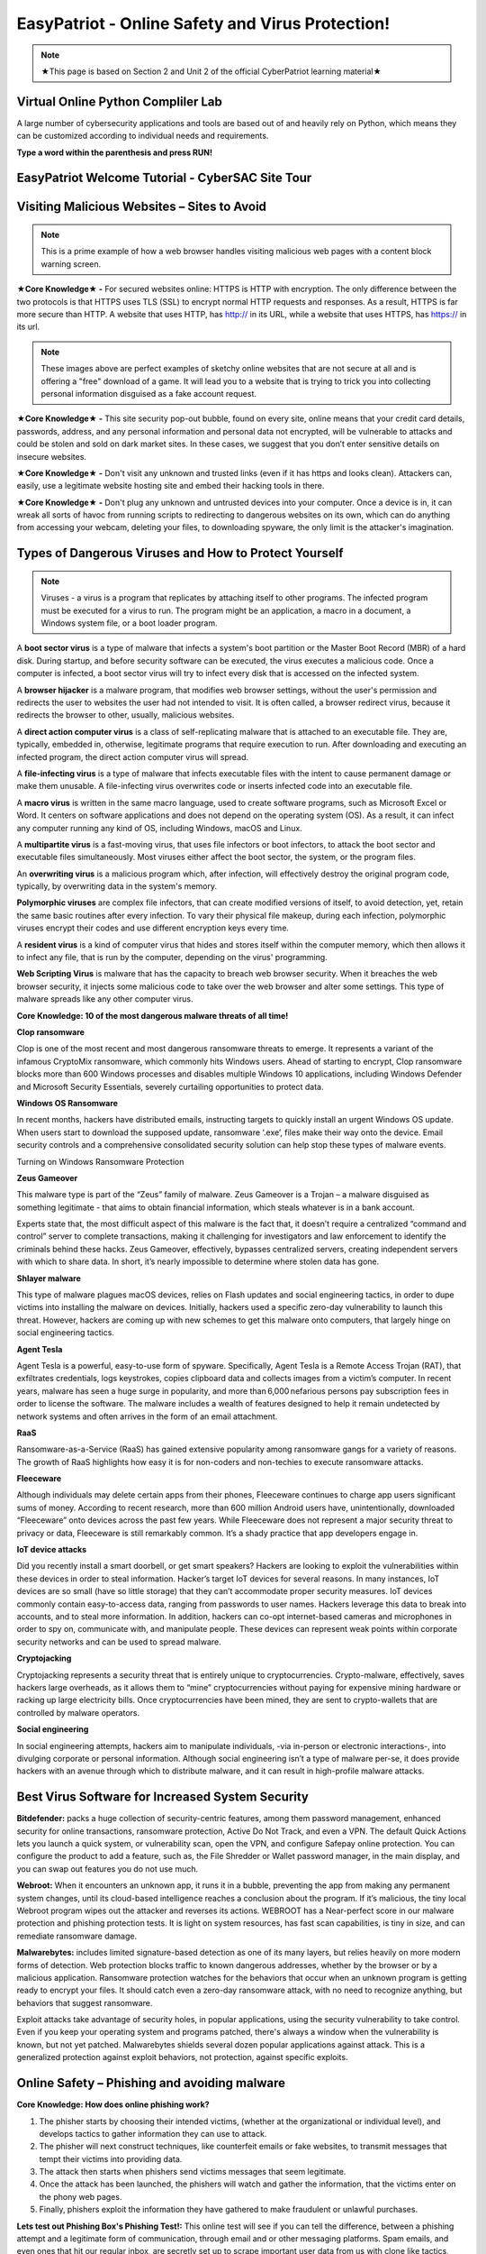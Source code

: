 **EasyPatriot - Online Safety and Virus Protection!**
=============================================================

.. image:: https://raw.githubusercontent.com/natt96z/cybersac/main/docs/img/image_processing20200817-16566-13lc2h2.gif
   :width: 80%
   :align: center
   

.. Note:: ★This page is based on Section 2 and Unit 2 of the official CyberPatriot learning material★

**Virtual Online Python Compliler Lab**
~~~~~~~~~~~~~~~~~~~~~~~~~~~~~~~~~~~~~~~~~~~~~~~~~~~~~~~~~~~~~~~~~~

A large number of cybersecurity applications and tools are based out of and heavily rely on Python, which means they can be customized according to individual needs and requirements.

**Type a word within the parenthesis and press RUN!**

.. raw:: html

   <iframe src="https://www.programiz.com/python-programming/online-compiler/" style="border:0px #ffffff none;" name="myiFrame" scrolling="no" frameborder="1" marginheight="0px" marginwidth="0px" height="300px" width="500px" allowfullscreen></iframe>


**EasyPatriot Welcome Tutorial - CyberSAC Site Tour**
~~~~~~~~~~~~~~~~~~~~~~~~~~~~~~~~~~~~~~~~~~~~~~~~~~~~~~~~~~~~~~~~~~~

.. raw:: html 

   <iframe width="560" height="315" src="https://www.youtube.com/embed/Eh9P8dutn4w" title="YouTube video player" frameborder="0" allow="accelerometer; autoplay; clipboard-write; encrypted-media; gyroscope; picture-in-picture; web-share" allowfullscreen></iframe>


.. raw:: html

        <iframe src="https://drive.google.com/file/d/1zi67tDVoSFbnODvH4ebx5iNOf6MotPNi/preview" width="640" height="480" allow="autoplay"></iframe>


   
**Visiting Malicious Websites – Sites to Avoid**
~~~~~~~~~~~~~~~~~~~~~~~~~~~~

.. image:: https://raw.githubusercontent.com/natt96z/cybersac/main/docs/img/2.png
   :align: center
   
.. Note:: This is a prime example of how a web browser handles visiting malicious web pages with a content block warning screen.


**★Core Knowledge★ -** For secured websites online: HTTPS is HTTP with encryption. The only difference between the two protocols is that HTTPS uses TLS (SSL) to encrypt normal HTTP requests and responses. As a result, HTTPS is far more secure than HTTP. A website that uses HTTP, has http:// in its URL, while a website that uses HTTPS, has https:// in its url. 

.. image:: https://raw.githubusercontent.com/natt96z/cybersac/main/docs/img/3.jpg
   :align: center
  
.. image:: https://raw.githubusercontent.com/natt96z/cybersac/main/docs/img/4.jpg
   :width: 50%
   :align: center
 
.. image:: https://raw.githubusercontent.com/natt96z/cybersac/main/docs/img/5.jpg
   :width: 60%
   :align: center
 
 
.. Note:: These images above are perfect examples of sketchy online websites that are not secure at all and is offering a "free" download of a game. It will lead you to a website that is trying to trick you into collecting personal information disguised as a fake account request.
 

.. image:: https://raw.githubusercontent.com/natt96z/cybersac/main/docs/img/6.jpg
   :width: 50%
   :align: center
   
**★Core Knowledge★ -** This site security pop-out bubble, found on every site, online means that your credit card details, passwords, address, and any personal information and personal data not encrypted, will be vulnerable to attacks and could be stolen and sold on dark market sites. In these cases, we suggest that you don’t enter sensitive details on insecure websites.

**★Core Knowledge★ -** Don't visit any unknown and trusted links (even if it has https and looks clean). Attackers can, easily, use a legitimate website hosting site and embed their hacking tools in there. 

**★Core Knowledge★ -** Don't plug any unknown and untrusted devices into your computer. Once a device is in, it can wreak all sorts of havoc from running scripts to redirecting to dangerous websites on its own, which can do anything from accessing your webcam, deleting your files, to downloading spyware, the only limit is the attacker's imagination.

**Types of Dangerous Viruses and How to Protect Yourself**
~~~~~~~~~~~~~~~~~~~~~~~~~~~~

.. Note:: Viruses - a virus is a program that replicates by attaching itself to other programs. The infected program must be executed for a virus to run. The program might be an application, a macro in a document, a Windows system file, or a boot loader program. 

A **boot sector virus** is a type of malware that infects a system's boot partition or the Master Boot Record (MBR) of a hard disk. During startup, and before security software can be executed, the virus executes a malicious code. Once a computer is infected, a boot sector virus will try to infect every disk that is accessed on the infected system. 

A **browser hijacker** is a malware program, that modifies web browser settings, without the user's permission and redirects the user to websites the user had not intended to visit. It is often called, a browser redirect virus, because it redirects the browser to other, usually, malicious websites. 

A **direct action computer virus** is a class of self-replicating malware that is attached to an executable file. They are, typically, embedded in, otherwise, legitimate programs that require execution to run. After downloading and executing an infected program, the direct action computer virus will spread. 

A **file-infecting virus** is a type of malware that infects executable files with the intent to cause permanent damage or make them unusable. A file-infecting virus overwrites code or inserts infected code into an executable file. 

A **macro virus** is written in the same macro language, used to create software programs, such as Microsoft Excel or Word. It centers on software applications and does not depend on the operating system (OS). As a result, it can infect any computer running any kind of OS, including Windows, macOS and Linux. 

A **multipartite virus** is a fast-moving virus, that uses file infectors or boot infectors, to attack the boot sector and executable files simultaneously. Most viruses either affect the boot sector, the system, or the program files. 

An **overwriting virus** is a malicious program which, after infection, will effectively destroy the original program code, typically, by overwriting data in the system's memory. 

**Polymorphic viruses** are complex file infectors, that can create modified versions of itself, to avoid detection, yet, retain the same basic routines after every infection. To vary their physical file makeup, during each infection, polymorphic viruses encrypt their codes and use different encryption keys every time. 

A **resident virus** is a kind of computer virus that hides and stores itself within the computer memory, which then allows it to infect any file, that is run by the computer, depending on the virus' programming. 

**Web Scripting Virus** is malware that has the capacity to breach web browser security. When it breaches the web browser security, it injects some malicious code to take over the web browser and alter some settings. This type of malware spreads like any other computer virus. 

**Core Knowledge: 10 of the most dangerous malware threats of all time!**

.. image:: https://raw.githubusercontent.com/natt96z/cybersac/main/docs/img/image1000.jpg
   :width: 70%
   :align: center
   
**Clop ransomware** 

Clop is one of the most recent and most dangerous ransomware threats to emerge. It represents a variant of the infamous CryptoMix ransomware, which commonly hits Windows users. Ahead of starting to encrypt, Clop ransomware blocks more than 600 Windows processes and disables multiple Windows 10 applications, including Windows Defender and Microsoft Security Essentials, severely curtailing opportunities to protect data. 

**Windows OS Ransomware** 

In recent months, hackers have distributed emails, instructing targets to quickly install an urgent Windows OS update. When users start to download the supposed update, ransomware ‘.exe’, files make their way onto the device. Email security controls and a comprehensive consolidated security solution can help stop these types of malware events. 

Turning on Windows Ransomware Protection


.. image:: https://github.com/natt96z/cybersac/blob/main/docs/img/Ransomware%20Protection.png?raw=true
   :width: 70%
   :align: center
   

**Zeus Gameover** 

This malware type is part of the “Zeus” family of malware. Zeus Gameover is a Trojan – a malware disguised as something legitimate - that aims to obtain financial information, which steals whatever is in a bank account. 

Experts state that, the most difficult aspect of this malware is the fact that, it doesn’t require a centralized “command and control” server to complete transactions, making it challenging for investigators and law enforcement to identify the criminals behind these hacks. Zeus Gameover, effectively, bypasses centralized servers, creating independent servers with which to share data. In short, it’s nearly impossible to determine where stolen data has gone. 

**Shlayer malware** 

This type of malware plagues macOS devices, relies on Flash updates and social engineering tactics, in order to dupe victims into installing the malware on devices. Initially, hackers used a specific zero-day vulnerability to launch this threat. However, hackers are coming up with new schemes to get this malware onto computers, that largely hinge on social engineering tactics. 

**Agent Tesla** 

Agent Tesla is a powerful, easy-to-use form of spyware. Specifically, Agent Tesla is a Remote Access Trojan (RAT), that exfiltrates credentials, logs keystrokes, copies clipboard data and collects images from a victim’s computer. In recent years, malware has seen a huge surge in popularity, and more than 6,000 nefarious persons pay subscription fees in order to license the software. The malware includes a wealth of features designed to help it remain undetected by network systems and often arrives in the form of an email attachment. 

**RaaS** 

Ransomware-as-a-Service (RaaS) has gained extensive popularity among ransomware gangs for a variety of reasons. The growth of RaaS highlights how easy it is for non-coders and non-techies to execute ransomware attacks. 

**Fleeceware** 

Although individuals may delete certain apps from their phones, Fleeceware continues to charge app users significant sums of money. According to recent research, more than 600 million Android users have, unintentionally, downloaded “Fleeceware” onto devices across the past few years. While Fleeceware does not represent a major security threat to privacy or data, Fleeceware is still remarkably common. It’s a shady practice that app developers engage in. 

**IoT device attacks** 

Did you recently install a smart doorbell, or get smart speakers? Hackers are looking to exploit the vulnerabilities within these devices in order to steal information. Hacker’s target IoT devices for several reasons. In many instances, IoT devices are so small (have so little storage) that they can’t accommodate proper security measures. IoT devices commonly contain easy-to-access data, ranging from passwords to user names. Hackers leverage this data to break into accounts, and to steal more information. In addition, hackers can co-opt internet-based cameras and microphones in order to spy on, communicate with, and manipulate people. These devices can represent weak points within corporate security networks and can be used to spread malware. 

**Cryptojacking** 

Cryptojacking represents a security threat that is entirely unique to cryptocurrencies. Crypto-malware, effectively, saves hackers large overheads, as it allows them to “mine” cryptocurrencies without paying for expensive mining hardware or racking up large electricity bills. Once cryptocurrencies have been mined, they are sent to crypto-wallets that are controlled by malware operators. 

**Social engineering** 

In social engineering attempts, hackers aim to manipulate individuals, -via in-person or electronic interactions-, into divulging corporate or personal information. Although social engineering isn’t a type of malware per-se, it does provide hackers with an avenue through which to distribute malware, and it can result in high-profile malware attacks.

**Best Virus Software for Increased System Security**
~~~~~~~~~~~~~~~~~~~~~~~~~~~~~~~~~~~~~~~~~~~~~~~~~~~~~~ 

.. image:: https://raw.githubusercontent.com/natt96z/cybersac/main/docs/img/18.jpg
   :width: 65%
   :align: center

**Bitdefender:** packs a huge collection of security-centric features, among them password management, enhanced security for online transactions, ransomware protection, Active Do Not Track, and even a VPN. The default Quick Actions lets you launch a quick system, or vulnerability scan, open the VPN, and configure Safepay online protection. You can configure the product to add a feature, such as, the File Shredder or Wallet password manager, in the main display, and you can swap out features you do not use much.


.. image:: https://raw.githubusercontent.com/natt96z/cybersac/main/docs/img/19.jpg
   :width: 45%
   :align: center

.. image:: https://raw.githubusercontent.com/natt96z/cybersac/main/docs/img/20.jpg
   :width: 40%
   :align: center
   
**Webroot:** When it encounters an unknown app, it runs it in a bubble, preventing the app from making any permanent system changes, until its cloud-based intelligence reaches a conclusion about the program. If it’s malicious, the tiny local Webroot program wipes out the attacker and reverses its actions. WEBROOT has a Near-perfect score in our malware protection and phishing protection tests. It is light on system resources, has fast scan capabilities, is tiny in size, and can remediate ransomware damage. 

.. image:: https://raw.githubusercontent.com/natt96z/cybersac/main/docs/img/21.jpg
   :width: 33%
   :align: center

.. image:: https://raw.githubusercontent.com/natt96z/cybersac/main/docs/img/22.jpg
   :width: 50%
   :align: center
   
.. image:: https://raw.githubusercontent.com/natt96z/cybersac/main/docs/img/23.jpg
   :width: 50%
   :align: center

**Malwarebytes:** includes limited signature-based detection as one of its many layers, but relies heavily on more modern forms of detection. Web protection blocks traffic to known dangerous addresses, whether by the browser or by a malicious application. Ransomware protection watches for the behaviors that occur when an unknown program is getting ready to encrypt your files. It should catch even a zero-day ransomware attack, with no need to recognize anything, but behaviors that suggest ransomware. 

.. image:: https://raw.githubusercontent.com/natt96z/cybersac/main/docs/img/25.jpg
   :width: 33%
   :align: center

.. image:: https://raw.githubusercontent.com/natt96z/cybersac/main/docs/img/28.jpg
   :width: 50%
   :align: center

Exploit attacks take advantage of security holes, in popular applications, using the security vulnerability to take control. Even if you keep your operating system and programs patched, there's always a window when the vulnerability is known, but not yet patched. Malwarebytes shields several dozen popular applications against attack. This is a generalized protection against exploit behaviors, not protection, against specific exploits. 




**Online Safety – Phishing and avoiding malware**
~~~~~~~~~~~~~~~~~~~~~~~~~~~~~~~~~~~~~~~~~~~~~~~~~~~~~~~~~

.. image:: https://raw.githubusercontent.com/natt96z/cybersac/main/docs/img/40.jpg
   :width: 50%
   :align: center
   
**Core Knowledge: How does online phishing work?**
 
.. Note::
1. The phisher starts by choosing their intended victims, (whether at the organizational or individual level), and develops tactics to gather information they can use to attack. 
2. The phisher will next construct techniques, like counterfeit emails or fake websites, to transmit messages that tempt their victims into providing data. 

3. The attack then starts when phishers send victims messages that seem legitimate. 

4. Once the attack has been launched, the phishers will watch and gather the information, that the victims enter on the phony web pages. 

5. Finally, phishers exploit the information they have gathered to make fraudulent or unlawful purchases. 

.. image:: https://raw.githubusercontent.com/natt96z/cybersac/main/docs/img/41.jpg
   :width: 58%
   :align: center

**Lets test out Phishing Box's Phishing Test!:** This online test will see if you can tell the difference, between a phishing attempt and a legitimate form of communication, through email and or other messaging platforms. Spam emails, and even ones that hit our regular inbox, are secretly set up to scrape important user data from us with clone like tactics, such as, password recovery and bank statements that seem real but arent. 


Take the phishing test online now `Click or Tap to Begin Test`_.

.. _Click or Tap to Begin Test: https://www.phishingbox.com/phishing-test/

.. Note:: 
Use uBlock Origin to avoid incorrect download button and malicious pop ups. The uBlock Origin is a cross-platform, free and open-source browser extension, for content filtering, that is primarily intended to counteract privacy invasion in an effective and user-friendly way. Blocking annoying full screen ads, removing fake download buttons and preventing sketchy pop-ups, can keep your web surfing safe!

.. image:: https://raw.githubusercontent.com/natt96z/cybersac/main/docs/img/42.jpg
   :width: 50%
   :align: center
   

Check out uBlock Origin. It works on most popular web browsers (Desktop):`Click Here`_.

.. _Click Here: https://ublockorigin.com/


.. raw:: html

      <iframe src="https://drive.google.com/file/d/12tzzx0Wt9kGN8_T94E4kUEJcQ0cfHXNd/preview" width="640" height="480" allow="autoplay"></iframe>
      


**3 Types of Hackers: The Good, The Slighlty Bad, and The Ugly**
~~~~~~~~~~~~~~~~~~~~~~~~~~~~~~~~~~~~~~~~~~~~~~~~~~~~~~~~~~~~~~~~~~~~~~~~

.. image:: https://raw.githubusercontent.com/natt96z/cybersac/main/docs/img/security-white_gray_black_hat.png
   :width: 60%
   :align: center


**White Hat Hacker (The Good)** 

.. image:: https://raw.githubusercontent.com/natt96z/cybersac/main/docs/img/Nintendo_Switch_hardware_glitch_derrek.png
   :width: 60%
   :align: center
   

Black hat hackers and white hat hackers both employ the same hacking methods and tools, especially, when conducting external penetration tests (pen tests).
White hat hackers, however, want to assist a company in strengthening its security. White hat hackers will allow the company to see possible bugs in typical hardware and software and are important parts in hardening the technology we use everyday. They even, regularly, partipipate in bounty hacking competitions to earn easy income on there skills. Anyone should safely aim to be this kind of hacker as they even ask company permission as well.

**Grey Hat Hacker (The Slightly Bad)**

.. image:: https://raw.githubusercontent.com/natt96z/cybersac/main/docs/img/Linux_on_ps4.png
   :width: 60%
   :align: center
   

Gray hat hackers are there between white and black hackers. Black hat and white hat hacking tactics are combined by gray hat hackers. Gray hat hackers, frequently, scan systems for vulnerabilities without the owner's knowledge or consent. If problems are discovered in hardware and software, they notify the owner and may, occasionally, demand a modest fee to have the issue resolved, but not by force. Usually, bugs and exploits also get leaked into public spaces by this type of hacker, thing, such as, smartphone jailbreaking and game console exploits are common with these hackers. 


**Black Hat Hacker (The Ugly)**

.. image:: https://raw.githubusercontent.com/natt96z/cybersac/main/docs/img/blACK%20HACKER.jpg
   :width: 60%
   :align: center

Black Hat hackers are crooks that, intentionally, breach computer networks. They might also disseminate malware that steals passwords, credit card numbers, and other private data, damages files, or seizes control of systems. They are famous for creating software that holds user data hostage, as well, in demand for money and for information, not to end up on the dark web. These hackers also work in large groups, pirating and forming warez groups to spreading illegally downloaded material.

**One of Many Password Lists – Why Using a Strong Password Matters!**
~~~~~~~~~~~~~~~~~~~~~~~~~~~~~~~~~~~~~~~~~~~~~~~~~~~~~~~~~~~~~~~~~~~~~~~~~~~~

.. image:: https://raw.githubusercontent.com/natt96z/cybersac/main/docs/img/11.jpg
   :width: 68%
   :align: center
  
**Core Knowledge:** This is a massive example of a complete repository, for leaked user passwords, from past years and proof that having a strong password matters! The first line of security against unwanted access to your computer and personal information is provided by passwords. Your computer and online data will be more secure from hackers and bad malware if your password is strong. A good password, usually, has at least 12 characters long, (the longer, the better), and has a combination of upper and lowercase letters, numbers, punctuation, and special symbols. Random and unique is the way to go!  `Check Out Daniel Miessller's SEC List on GitHub`_.

.. _Check Out Daniel Miessller's SEC List on GitHub: https://github.com/danielmiessler/SecLists/tree/master/Passwords


**Bitwarden Password Manager: Test Password Strength, Create Strong Passwords, and Store Passwords!**
~~~~~~~~~~~~~~~~~~~~~~~~~~~~~~~~~~~~~~~~~~~~~~~~~~~~~~~~~~~~~~~~~~~~~~~~~~~~

Bitwarden is a free and open source (FOSS) password manager. Their website allows us to test our passwords and generate passwords for us to see what their tool does. I highly recommend Bitwarden for an end-to-end encrypted (E2EE) password manager for all devices.

Bitwarden Password Strength Testing: https://bitwarden.com/password-strength/
    
Bitwarden Strong Password Generator: https://bitwarden.com/password-generator/

Bitwarden Sign Up: https://vault.bitwarden.com/#/register?layout=default

Video Follow Through:

.. raw:: html 

   <iframe width="560" height="315" src="https://www.youtube.com/embed/OVxY7mn0yL0" title="YouTube video player" frameborder="0" allow="accelerometer; autoplay; clipboard-write; encrypted-media; gyroscope; picture-in-picture; web-share" allowfullscreen></iframe>


Self Hosting Bitwarden:

.. raw:: html 

   <iframe width="560" height="315" src="https://www.youtube.com/embed/SSLGa0LjTrA" title="YouTube video player" frameborder="0" allow="accelerometer; autoplay; clipboard-write; encrypted-media; gyroscope; picture-in-picture; web-share" allowfullscreen></iframe>

**Password Checker: Test the strengths of your passwords! (Password Monster)**

.. raw:: html 

   <iframe src="https://www.passwordmonster.com/" style="border:0px #ffffff none;" name="myiFrame" scrolling="no" frameborder="1" marginheight="0px" marginwidth="0px" height="600px" width="700px" allowfullscreen></iframe>

**EasyPatriot CyberQuiz (Beta)**
~~~~~~~~~~~~~~~~~~~~~~~~~~~~~~~~~~~~~~~~~


.. raw:: html

   <div class="involveme_embed" data-project="new-project-3849"><script src="https://cybersac.involve.me/embed"></script></div>
   


  
